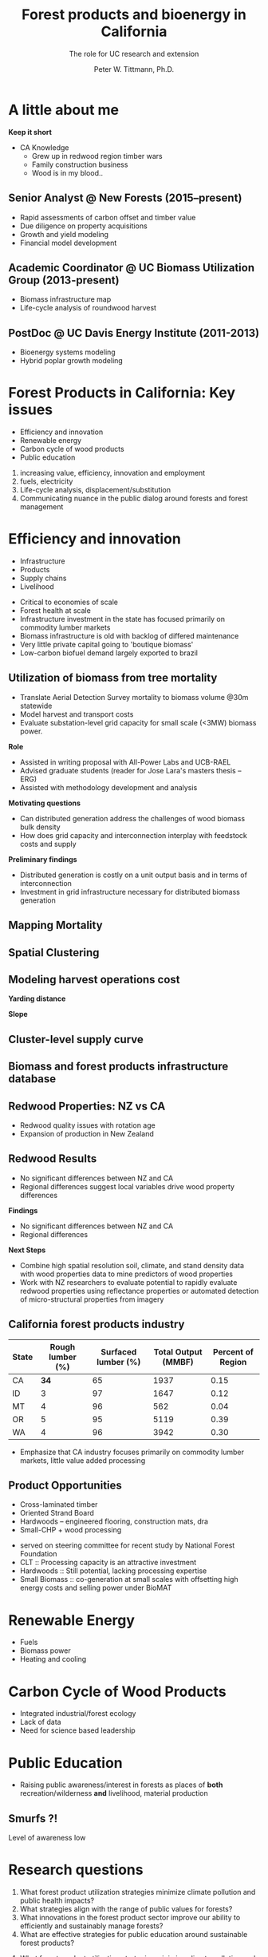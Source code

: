 #+TITLE: Forest products and bioenergy in California
#+AUTHOR: The role for UC research and  extension
#+DATE: Peter W. Tittmann, Ph.D.
#+OPTIONS: author:t date:t email:nil
#+OPTIONS: num:nil
#+OPTIONS: toc:1
#+REVEAL_EXTRA_CSS: extra.css
#+REVEAL_PLUGINS: (notes)
* A little about me
#+ATTR_HTML: :width 60% :height 60%
[[./images/salmoncreek.jpg]]
#+BEGIN_NOTES
*Keep it short*
+ CA Knowledge
  + Grew up in redwood region timber wars
  + Family construction business
  + Wood is in my blood..
#+END_NOTES

** Senior Analyst @ New Forests (2015--present)

+ Rapid assessments of carbon offset and timber value
+ Due diligence on property acquisitions
+ Growth and yield modeling
+ Financial model development

** Academic Coordinator @ UC Biomass Utilization Group (2013-present)
+ Biomass infrastructure map
+ Life-cycle analysis of roundwood harvest

** PostDoc @ UC Davis Energy Institute (2011-2013)
+ Bioenergy systems modeling
+ Hybrid poplar growth modeling

* Forest Products in California: Key issues
+ Efficiency and innovation 
+ Renewable energy
+ Carbon cycle of wood products
+ Public education
#+BEGIN_NOTES
1. increasing value, efficiency, innovation and employment
2. fuels, electricity
3. Life-cycle analysis, displacement/substitution
4. Communicating nuance in the public dialog around forests and forest management
#+END_NOTES
* Efficiency and innovation
#+ATTR_REVEAL: :frag (appear)
+ Infrastructure
+ Products
+ Supply chains
+ Livelihood
#+BEGIN_NOTES
+ Critical to economies of scale
+ Forest health at scale
+ Infrastructure investment in the state has focused primarily on commodity lumber markets
+ Biomass  infrastructure is old with backlog of differed maintenance
+ Very little private capital going to 'boutique biomass'
+ Low-carbon biofuel demand largely exported to brazil 
#+END_NOTES


** Utilization of biomass from tree mortality
 #+REVEAL_HTML: <p><small><b>Collaborators:</b> Carmen Tubbesing (Ph.D. Candidate ESPM), Eng. Jose Lara (Ph.D. Student Energy and Resources)<br /><b>Funded by:</b> California Energy Commission</small></p>
 + Translate Aerial Detection Survey mortality to biomass volume @30m statewide
 + Model harvest and transport costs
 + Evaluate substation-level grid capacity for small scale (<3MW) biomass power.
 #+BEGIN_NOTES
*Role*
 + Assisted in writing proposal with All-Power Labs and UCB-RAEL
 + Advised graduate students (reader for Jose Lara's masters thesis -- ERG)
 + Assisted with methodology development and analysis
*Motivating questions*
+ Can distributed generation address the challenges of wood biomass bulk density
+ How does grid capacity and interconnection interplay with feedstock costs and supply
*Preliminary findings*
+ Distributed generation is costly on a unit output basis and in terms of interconnection
+ Investment in grid infrastructure necessary for distributed biomass generation
 #+END_NOTES
** Mapping Mortality
#+REVEAL_HTML: <div class="column" style="float:left; width: 50%">
 #+ATTR_HTML: :height 40%
 [[./images/carmen_map.jpg]]

#+REVEAL_HTML: </div>

#+REVEAL_HTML: <div class="column" style="float:right; width: 50%">
 #+ATTR_HTML: :height 40%
 [[./images/statewide_BM.jpg]] 

#+REVEAL_HTML: </div>

** Spatial Clustering
#+REVEAL_HTML: <div class="column" style="float:left; width: 50%">
[[./images/figures/conceptual_1.png]]
#+REVEAL_HTML: </div>

#+REVEAL_HTML: <div class="column" style="float:right; width: 50%">
[[./images/figures/map2.png]]
 
#+REVEAL_HTML: </div>

** Modeling harvest operations cost
#+REVEAL_HTML: <div class="column" style="float:left; width: 50%">
*Yarding distance*
#+REVEAL_HTML:<br>
#+ATTR_HTML: :width = 100%
[[./images/dist_hist.png]]
#+REVEAL_HTML: </div>

#+REVEAL_HTML: <div class="column" style="float:right; width: 50%">
*Slope*
#+REVEAL_HTML: <br>
#+ATTR_HTML: :width = 100%
[[./images/slope_sum.png]]
 
#+REVEAL_HTML: </div>

** Cluster-level supply curve
#+ATTR_HTML: :width = 85%
[[./images/supply_cluster.png]]
** Biomass and forest products infrastructure database
#+REVEAL_HTML:<iframe src="http://woodresourcesgroup.github.io/BiomassMap/Public.html" scrolling="yes" width="100%" height="775" frameborder="0"></iframe>
** Redwood Properties: NZ vs CA
 #+REVEAL_HTML: <p><small>Calculate Modulus of Elasticity (MOE) and modulus of Rupture (MOR) for redwood samples from New Zealand and California</small></p>
 #+ATTR_HTML: :height 500
 [[./images/baldwin.png]]
#+BEGIN_NOTES
+ Redwood quality issues with rotation age
+ Expansion of production in New Zealand
#+END_NOTES

** Redwood Results
+ No significant differences between NZ and CA
+ Regional differences suggest local variables drive wood property differences
#+BEGIN_NOTES
*Findings*
+ No significant differences between NZ and CA
+ Regional differences

*Next Steps*
+ Combine high spatial resolution soil, climate, and stand density data with wood properties data to mine predictors of wood properties
+ Work with NZ researchers to evaluate potential to rapidly evaluate redwood properties using reflectance properties or automated detection of micro-structural properties from imagery  
#+END_NOTES

** California forest products industry
 #+ATTR_HTML: :width 100%
 | State | Rough lumber (%) | Surfaced lumber (%) | Total Output (MMBF) | Percent of Region |
 |-------+------------------+---------------------+---------------------+-------------------|
 | CA    |           **34** |                  65 |                1937 |              0.15 |
 | ID    |                3 |                  97 |                1647 |              0.12 |
 | MT    |                4 |                  96 |                 562 |              0.04 |
 | OR    |                5 |                  95 |                5119 |              0.39 |
 | WA    |                4 |                  96 |                3942 |              0.30 |
 #+TBLFM: $5=$4/13.200000000000001;%.2f

 #+REVEAL_HTML: <p><small>Source: 1. Western Wood Products Association. 2013 Statistical Yearbook of the Western Wood Products Association. Portland: Western Wood Products Association, 2013.</p></small>
 #+BEGIN_NOTES
+ Emphasize that CA industry focuses primarily on commodity lumber markets, little value added processing
 #+END_NOTES

** Product Opportunities
#+ATTR_REVEAL: <p><small>1. National Forest Foundation. California Assessment of Wood Business Innovation Opportunities and Markets. Davis, California; 2015.</p></small> 

#+ATTR_REVEAL: :frag (appear)
+ Cross-laminated timber
+ Oriented Strand Board
+ Hardwoods -- engineered flooring, construction mats, dra
+ Small-CHP + wood processing
#+BEGIN_NOTES
+ served on steering committee for recent study by National Forest Foundation
+ CLT :: Processing capacity is an attractive investment
+ Hardwoods :: Still potential, lacking processing expertise
+ Small Biomass :: co-generation at small scales with offsetting high energy costs and selling power under BioMAT
#+END_NOTES
* Renewable Energy
#+ATTR_REVEAL: :frag (appear)
+ Fuels
+ Biomass power
+ Heating and cooling
#+BEGIN_NOTES

#+END_NOTES
* Carbon Cycle of Wood Products 
#+ATTR_REVEAL: :frag (appear)
+ Integrated industrial/forest ecology
+ Lack of data
+ Need for science based leadership

* Public Education
+ Raising public awareness/interest in forests as places of *both* recreation/wilderness *and* livelihood, material production

** Smurfs ?!
[[./images/smurf.jpg]]

#+BEGIN_NOTES
Level of awareness low
#+END_NOTES
* Research questions
#+ATTR_REVEAL:<small>
#+ATTR_REVEAL: :frag (appear)
1. What forest product utilization strategies minimize climate pollution and public health impacts?
2. What strategies align with the range of public values for forests?
3. What innovations in the forest product sector improve our ability to efficiently and sustainably manage forests?
4. What are effective strategies for public education around sustainable forest products?
#+ATTR_REVEAL:</small>
#+BEGIN_NOTES
1. What forest product utilization strategies minimize climate pollution and public health impacts?
   - Capture and store carbon from mortality events? (Bio-char)
   - Displacement and substitution of products? (Energy, fuels, products)
   - More trees -- less products? (Carbon offsets, investment in fire suppression)
   - What strategies align with the range of public values in forests?

2. Can innovation in the forest product sector improve our ability to efficiently and sustainably?
   - Does the benefit of investing in maintenance of un-utilized capacity in the forest products sector return meaningful climate benefits?
   - opportunties to expand the applications for sustainably harvested wood products?
     - prefabricated buildings
     - modular construction

3. What are effective strategies for public education around sustainable forest products?
   - 
#+END_NOTES

* Funding and collaboration


* Extension Priorities
1. Develop a robust applied research platform with strong collaboration between UC, CA and non-CA groups in collaboration with county Advisers
2. Engage actively in public discourse relevant to forest products, climate change, and forest sustainability
   - Social media
   - Workshops/fora
   - Policy initiatives
   - Provide comment on agency initiatives
3. Provide technical assistance to forest products and bioenergy sector
   - Close collaboration with county advisors
   - Align research with barrier issues identified through outreach
   - Provide review and guidance on proposal
